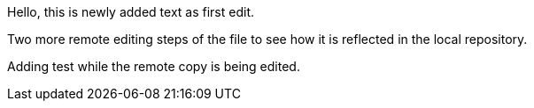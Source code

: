 Hello, 
this is newly added text as first edit.

Two more remote editing steps of the file to see how it is reflected in the local repository.

Adding test while the remote copy is being edited.
